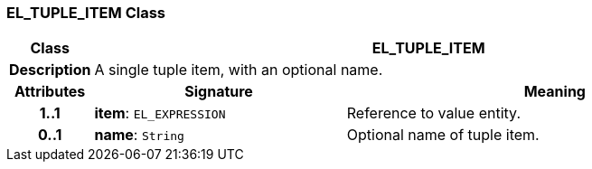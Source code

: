 === EL_TUPLE_ITEM Class

[cols="^1,3,5"]
|===
h|*Class*
2+^h|*EL_TUPLE_ITEM*

h|*Description*
2+a|A single tuple item, with an optional name.

h|*Attributes*
^h|*Signature*
^h|*Meaning*

h|*1..1*
|*item*: `EL_EXPRESSION`
a|Reference to value entity.

h|*0..1*
|*name*: `String`
a|Optional name of tuple item.
|===
